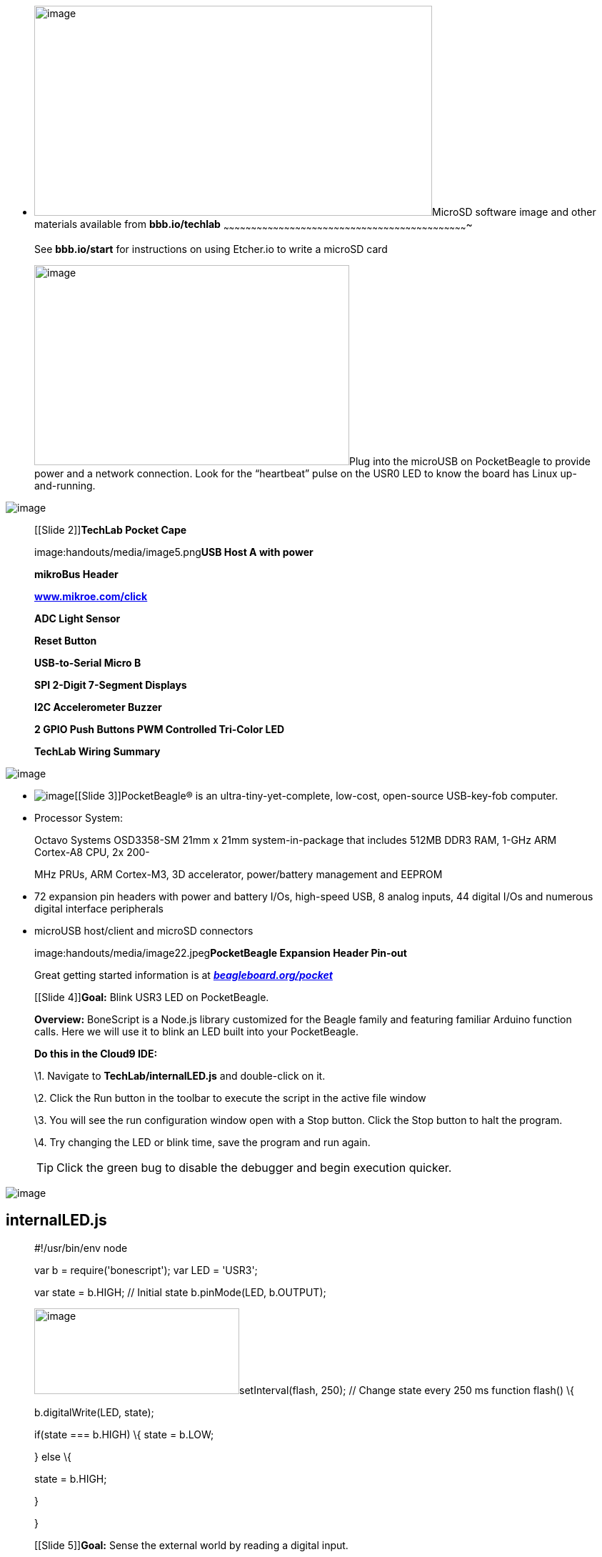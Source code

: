 * [[microsd-software-image-and-other-materials-available-from-bbb.iotechlab]]
image:handouts/media/image2.png[image,width=557,height=294]MicroSD
software image and other materials available from *bbb.io/techlab*
~~~~~~~~~~~~~~~~~~~~~~~~~~~~~~~~~~~~~~~~~~~~~~~~~~~~~~~~~~~~~~~~~~~~~~~~~~~~~~~~~~~~~~~~~~~~~~~~~~~~~~~~~~~~~~~~~~~~~~~~~~~~~~~~~~~~~

________________________________________________________________________________________________________________________________________________________________________________________________________________________________________
See *bbb.io/start* for instructions on using Etcher.io to write a
microSD card

image:handouts/media/image3.jpeg[image,width=441,height=280]Plug into
the microUSB on PocketBeagle to provide power and a network connection.
Look for the “heartbeat” pulse on the USR0 LED to know the board has
Linux up-and-running.
________________________________________________________________________________________________________________________________________________________________________________________________________________________________________

image:handouts/media/image4.png[image]

_______________________________________________________________
[[Slide 2]]**TechLab Pocket Cape**

image:handouts/media/image5.png[image]**USB Host A with power**

*mikroBus Header*

http://www.mikroe.com/click[*www.mikroe.com/click*]

*ADC Light Sensor*

*Reset Button*

*USB-to-Serial Micro B*

*SPI 2-Digit 7-Segment Displays*

*I2C Accelerometer Buzzer*

*2 GPIO Push Buttons PWM Controlled Tri-Color LED*

*TechLab Wiring Summary*
_______________________________________________________________

image:handouts/media/image20.png[image]

* image:handouts/media/image21.png[image][[Slide 3]][[slide-3]]PocketBeagle®
is an ultra-tiny-yet-complete, low-cost, open-source USB-key-fob
computer.
* Processor System:

______________________________________________________________________________________________________________________
Octavo Systems OSD3358-SM 21mm x 21mm system-in-package that includes
512MB DDR3 RAM, 1-GHz ARM Cortex-A8 CPU, 2x 200-

MHz PRUs, ARM Cortex-M3, 3D accelerator, power/battery management and
EEPROM
______________________________________________________________________________________________________________________

* 72 expansion pin headers with power and battery I/Os, high-speed USB,
8 analog inputs, 44 digital I/Os and numerous digital interface
peripherals
* microUSB host/client and microSD connectors

_____________________________________________________________________________________________________________________________________________________________________________________________
image:handouts/media/image22.jpeg[image,width=815,height=335]**PocketBeagle
Expansion Header Pin-out**

Great getting started information is at
https://beagleboard.org/pocket[*_beagleboard.org/pocket_*]

[[Slide 4]]**Goal:** Blink USR3 LED on PocketBeagle.

*Overview:* BoneScript is a Node.js library customized for the Beagle
family and featuring familiar Arduino function calls. Here we will use
it to blink an LED built into your PocketBeagle.

*Do this in the Cloud9 IDE:*

\1. Navigate to *TechLab/internalLED.js* and double-click on it.

\2. Click the Run button in the toolbar to execute the script in the
active file window

\3. You will see the run configuration window open with a Stop button.
Click the Stop button to halt the program.

\4. Try changing the LED or blink time, save the program and run again.

TIP: Click the green bug to disable the debugger and begin execution
quicker.
_____________________________________________________________________________________________________________________________________________________________________________________________

image:handouts/media/image23.jpeg[image]

[[internalled.js]]
internalLED.js
--------------

_____________________________________________________________________________________________________________________________________
#!/usr/bin/env node

var b = require('bonescript'); var LED = 'USR3';

var state = b.HIGH; // Initial state b.pinMode(LED, b.OUTPUT);

image:handouts/media/image24.png[image,width=287,height=120]setInterval(flash,
250); // Change state every 250 ms function flash() \{

b.digitalWrite(LED, state);

if(state === b.HIGH) \{ state = b.LOW;

} else \{

state = b.HIGH;

}

}

[[Slide 5]]**Goal:** Sense the external world by reading a digital
input.

*Overview:* Reading a switch attached to a GPIO (general purpose
input/output) port is as

easy as configuring the port as an input and attaching an interrupt
handler to it. Note the buttons are “active low”.

*Do this in the Cloud9 IDE:*
_____________________________________________________________________________________________________________________________________

1.  Navigate to *TechLab/pushbutton.js* and double-click on it.
2.  Click the Run button in the toolbar to execute the script in the
active file window
3.  Press the “L” button on TechLab and check the output (Value=1 or
Value=0) in the configuration window. Click the Stop button on the IDE
to halt the program.

___________________________________________________________________________________________________________________
*Challenge #1:* Can you modify the program to read from the “R” button?

*Challenge #2*: Can you modify the program to toggle the USR3 LED?

*Challenge #3*: Can you modify the program to turn the USR3 LED on with
the “L” button and off with the “R” button?
___________________________________________________________________________________________________________________

image:handouts/media/image25.jpeg[image,width=774,height=440]

[[pushbutton.js]]
pushbutton.js
-------------

[[usrbinenv-node]]
#!/usr/bin/env node
+++++++++++++++++++

_________________________________________________________________________________________________________________________________________________________________________________
var b = require('bonescript'); var button = "P2_33";

console.log('Hit ^C to stop');

b.pinMode(button, b.INPUT, 7, null, null, doAttach);

function doAttach(err, x) \{ if(err) \{

console.log('pinMode err = ' + err); return;

}

b.attachInterrupt(button, true, b.CHANGE, printStatus);

}

function printStatus(err, x) \{ if(err) \{

console.log('attachInterrupt err = ' + err); return;

}

if(x.attached) \{

console.log("Interrupt handler attached"); return;

}

process.stdout.write('value = ' + x.value + ' \r');

}

[[Slide 7]]**Goal:** Sense the external world by reading a variable
analog input *Overview:* Reading a light sensor attached to an analog
input pin. *Do this in the Cloud9 IDE:*
_________________________________________________________________________________________________________________________________________________________________________________

1.  Navigate to *TechLab/analogIn.js* and double-click on it.
2.  Click the Run button in the toolbar to execute the script in the
active file window
3.  Cover the light sensor and check the output in the configuration
window. Click the Stop button to halt the program.

____________________________________________________________________________________________________________________________________________________________________________________________________________________________________
*Challenge #1*: Can you change how often the light sensor is read? What
happens and why? *Challenge #2*: Can you activate the USR3 LED based
upon a voltage threshold from the light sensor? *Challenge #3*:
*(Advanced Coding Lab)*

Try using the I2C accelerometer input from
/sys/bus/iio/devices/iio:device1/in_accel_x_raw. Hint: use
b.readTextFile()
____________________________________________________________________________________________________________________________________________________________________________________________________________________________________

image:handouts/media/image26.jpeg[image,width=771,height=397]

[[analogin.js]]
analogIn.js
-----------

[[usrbinenv-node-1]]
#!/usr/bin/env node
~~~~~~~~~~~~~~~~~~~

___________________________________________________________________________________________________________________________________________________________________________________________________________________
var b = require('bonescript'); var pin = 'P1_19';

console.log('Hit ^C to stop'); doAnalogRead();

function printStatus(err, x) \{

if(err) \{console.log('Got error: ' + err); return;};
process.stdout.write(pin + ': ' + (x*100).toFixed(1) +

'%, ' + (1.8*x).toFixed(3) + 'V \r'); setTimeout(doAnalogRead, 100);

}

function doAnalogRead() \{ b.analogRead(pin, printStatus);

}

[[Slide 9]]**Goal:** Utilize a hardware pulse-width-modulator (PWM) to
light an LED with variable brightness

*Overview:* Linux provides LED drivers that understand how to utilize
PWM drivers, making use of PocketBeagle’s built-in PWM hardware. They
are controlled with simple text files where you can set the brightness.

*Do this in the Cloud9 IDE:*
___________________________________________________________________________________________________________________________________________________________________________________________________________________

1.  Navigate to *TechLab/fadeLED.js* and double-click on it.
2.  Click the Run button in the toolbar to execute the script in the
active file window
3.  You will see the run configuration window open with a Stop button.
Click the Stop button to halt the program.

_______________________________________________________________________________
*Challenge #1*: Try changing the fade interval, save the program and run
again.

*Challenge #2*: Try using the light sensor input to set the LED
brightness.

*Challenge #3*: *(Advanced Coding Lab)*

Try using the I2C accelerometer input for all 3 color LEDs..
_______________________________________________________________________________

image:handouts/media/image27.jpeg[image,width=778,height=422]

[[fadeled.js]]
fadeLED.js
----------

[[usrbinenv-node-2]]
#!/usr/bin/env node
^^^^^^^^^^^^^^^^^^^

________________________________________________________________________________________________________________________________________________________________________________________________________________________________________________________________________________________________________________________________________________________________________________________________
var b = require('bonescript');

var LED = '/sys/class/leds/techlab::blue/brightness'; var step = 10, //
Step size

min = 0, // dimmest value max = 255, // brightest value

brightness = min; // Current brightness;

doInterval();

function doInterval(err, x) \{ if(err) \{

console.log('err = ' + err); return;

}

setInterval(fade, 20); // Step every 20 ms

}

function fade() \{ b.writeTextFile(LED, brightness); brightness += step;

if(brightness >= max || brightness <= min) \{ step = -1 * step;

}

}

[[Slide 11]]**Goal:** Read light sensor data and output to green LED
brightness

*Overview:* Node-RED is a flow-based development tool developed
originally by IBM for wiring together hardware devices, APIs and online
services as part of the Internet of Things. Node-RED provides a
browser-based flow editor, which can be used to create JavaScript
functions. Linux turns devices into virtual files, making Node-RED well
suited to interacting with the physical world.

*Do this:*
________________________________________________________________________________________________________________________________________________________________________________________________________________________________________________________________________________________________________________________________________________________________________________________________

1.  Open Node-RED by pointing your browser to *http://192.168.7.2:1880*

image:handouts/media/image28.png[image]

1.  Make sure the big “DEPLOY” button in the top right corner is
greyed-out by clicking it. This makes sure any changes you’ve made have
been started on your PocketBeagle. The program will run continuously.
2.  Click the highlightable button to the left of the “ON”. Cover the
light sensor to notice the brightness of the green LED adjust.
3.  Try double-clicking on each node to see the parameters used for the
demo.
4.  Click the highlightable button to the left of the “OFF” to stop
adjusting the brightness of the green LED.
5.  Explore

_______________________________________________________________________________________________________________________________________________________________________________________________________________________________________________________________________________________
*Challenge #1*: Try updating the blue LED rather than the green LED.
Remember to click the “DEPLOY” button to save and run your changes.

*Challenge #2*: Try reading from the I2C accelerometer rather than the
light sensor.

*Challenge #3*: Use a “gpio in” node to use the status of the “L” or “R”
buttons to update the LED.

[[Slide 12]]**Goal:** Learn to send several basic commands to the shell

*Overview:* The true power of Linux to automate many aspects of your
life cannot be achieved without some utilization of the command line
shell. The Cloud9 IDE makes it easy to access this directly from your
web browser. Another great resource for learning is *linuxcommand.org*.

*Do this in the Cloud9 IDE:*
_______________________________________________________________________________________________________________________________________________________________________________________________________________________________________________________________________________________

1.  Click in the terminal window at the bottom half of the IDE. You can
also open a new terminal by clicking the “+” in the window tabs and
selecting “New Terminal”.
2.  Try typing in the “commands to try”. Press <ENTER> after each
command. Take note of how the prompt changes to show you the current
active directory. Use the up and down arrows to cycle through commands
you’ve typed before, in case you want to repeat any.

__________________________________________________________________________________________________________________________________________________________________________________________________________________________________________________________
*Challenge #1*: Can you repeat the last command below that prints GPIO
values and change the values?

*Challenge #2*: Using the “watch” command, can you monitor the I2C
accelerometer status?

*Challenge #3*: Can you use the “config-pin” command to switch the red
LED to a GPIO, set it high and low and then switch it back to PWM mode?
What happens if the red LED is in GPIO mode and you change the
brightness with the “/sys/class/leds” entry?
__________________________________________________________________________________________________________________________________________________________________________________________________________________________________________________________

image:handouts/media/image29.jpeg[image,width=508,height=286]

[[commands-to-try]]
commands to try
---------------

______________________________________________________________________________________________________________________________________________________________________________________________________________________________________________________________________________________________________________________________________________________________________________________________________________________________________________
cd /sys/class/leds ls

echo 1 > techlab\:\:seg0/brightness config-pin p1.33 pwm

echo 10 > techlab\:\:red/brightness

cd /sys/class/gpio config-pin p1.29 gpio

cat gpio45/value gpio117/value

[[Slide 13]]**Goal:** Utilize a programmable real-time unit (PRU) to
read and set GPIOs.

*Overview:* A PRU is a microcontroller built into the PocketBeagle that
can be programmed in C or assembly and controlled by the main ARM
processor that runs Linux. Some pins can be directly mapped to PRU
registered for the lowest possible latency, but other GPIOs can be
utilized via the on-chip-peripheral (OCP) bus inside the processor. Here
we’ll learn to execute an example written in C to access the
direct-mapped PRU GPIOs.

*Do this in the Cloud9 IDE:*
______________________________________________________________________________________________________________________________________________________________________________________________________________________________________________________________________________________________________________________________________________________________________________________________________________________________________________

1.  Navigate to *TechLab/led-button.pru0c* and double-click on it.
2.  Click the Run button in the toolbar to execute the script in the
active file window.
3.  Click the run configuration window and type ‘temppwd’ when prompted
for the password.

______________________________________________________________________________________
*Note*: The program will keep running until you execute a different
program or reboot.
______________________________________________________________________________________

1.  Press the ‘R’ button to note the red RGB LED light up.

____________________________________________________________________________________________________________________________________________________________________
*Challenge #1*: The buzzer is on PRU0 output 3 (P2_30). Try setting its
output at the same time as the LED.

*Challenge #2*: Try toggling the buzzer with a for loop when the button
is pressed. You can use the

‘ delay_cycles’ function to add a delay. Each delay cycle should be 5ns,
so 800Hz is 250000 cycles, a reasonable number to try.

*Challenge #3*: *(Advanced Coding Lab)*

Run *TechLab/rgb.pru0c* and note how the on-chip-peripherals are
accessed as well as how a fade effect can be done easily creating a
software pulse-width-modulator.
____________________________________________________________________________________________________________________________________________________________________

image:handouts/media/image30.jpeg[image,width=768,height=432]

[[led-button.pru0c]]
led-button.pru0c
----------------

[[include-stdint.h-include-pru_cfg.h-include-pru_ctrl.h-include-stddef.h-include-rsc_types.h]]
#include <stdint.h> #include <pru_cfg.h> #include <pru_ctrl.h> #include
<stddef.h> #include <rsc_types.h>
^^^^^^^^^^^^^^^^^^^^^^^^^^^^^^^^^^^^^^^^^^^^^^^^^^^^^^^^^^^^^^^^^^^^^^^^^^^^^^^^^^^^^^^^^^^^^^^^^^^^^^^^^

_____________________________________________________________________________________________________________________________________________________________
volatile register unsigned int R30; volatile register unsigned int R31;

#pragma DATA_SECTION(init_pins, ".init_pins") #pragma RETAIN(init_pins)

const char init_pins[] =
"/sys/devices/platform/ocp/ocp:P1_33_pinmux/state\0pruout\0" \
"/sys/devices/platform/ocp/ocp:P1_29_pinmux/state\0pruin\0" \ "\0\0";

void main(void) \{

/* Invert GPIO input 7 to GPIO output 1 */

/* On TechLab, input 7 is the R button */

/* On TechLab, output 1 is the red in the RGB LED */ while(1) \{

if( R31 & (1<<7)) \{

/* Clear output */

R30 &= ~(1<<1);

} else \{

/* Set outputs */

R30 |= (1<<1);

}

}

}

struct my_resource_table \{

struct resource_table base;

uint32_t offset[1];

};

#pragma DATA_SECTION(pru_remoteproc_ResourceTable, ".resource_table")
#pragma RETAIN(pru_remoteproc_ResourceTable)

struct my_resource_table pru_remoteproc_ResourceTable = \{

1, /* we're the first version that implements this */ 0, /* number of
entries in the table */

0, 0, /* reserved, must be zero */ 0, /* offset[0] */

};
_____________________________________________________________________________________________________________________________________________________________
